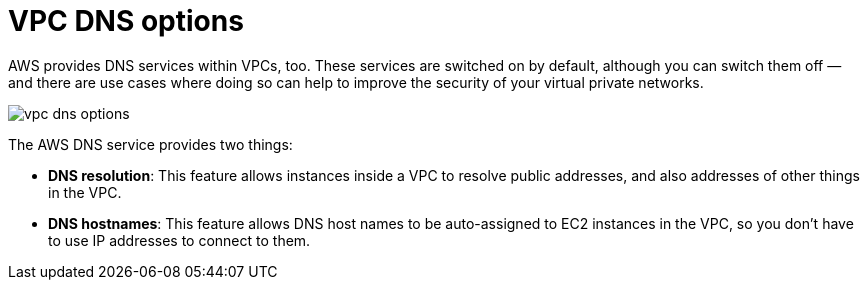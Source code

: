 = VPC DNS options

AWS provides DNS services within VPCs, too. These services are switched on by default, although you can switch them off — and there are use cases where doing so can help to improve the security of your virtual private networks.

image::../_/vpc-dns-options.png[]

The AWS DNS service provides two things:

* *DNS resolution*: This feature allows instances inside a VPC to resolve public addresses, and also addresses of other things in the VPC.

* *DNS hostnames*: This feature allows DNS host names to be auto-assigned to EC2 instances in the VPC, so you don't have to use IP addresses to connect to them.
